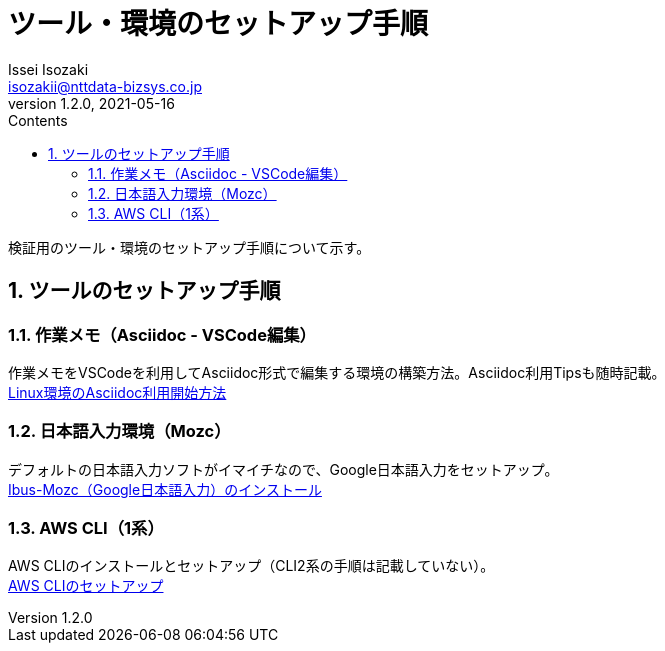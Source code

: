 = ツール・環境のセットアップ手順
Issei Isozaki <isozakii@nttdata-bizsys.co.jp>
v1.2.0, 2021-05-16
:source-highlighter: rouge
:rouge-style: thankful_eyes
:sectnums:
:sectnumlevels: 3
:toc-title: Contents
:toc: left

検証用のツール・環境のセットアップ手順について示す。

== ツールのセットアップ手順
=== 作業メモ（Asciidoc - VSCode編集）
作業メモをVSCodeを利用してAsciidoc形式で編集する環境の構築方法。Asciidoc利用Tipsも随時記載。 +
link:./UsingAsciidoc_RHEL/UsingAsciidoc_RHEL.html[Linux環境のAsciidoc利用開始方法]

=== 日本語入力環境（Mozc）
デフォルトの日本語入力ソフトがイマイチなので、Google日本語入力をセットアップ。 +
link:./OtherTools/ibus-mozc.html[Ibus-Mozc（Google日本語入力）のインストール]

=== AWS CLI（1系）
AWS CLIのインストールとセットアップ（CLI2系の手順は記載していない）。 +
link:./OtherTools/awscli.html[AWS CLIのセットアップ]